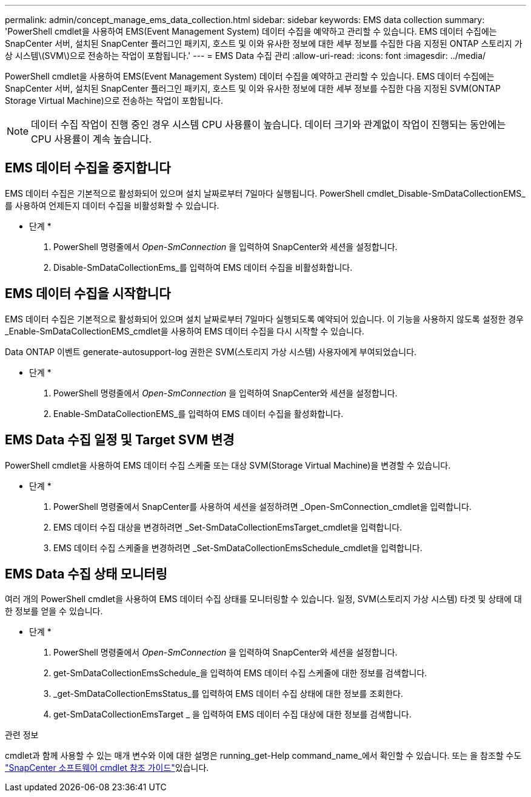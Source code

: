 ---
permalink: admin/concept_manage_ems_data_collection.html 
sidebar: sidebar 
keywords: EMS data collection 
summary: 'PowerShell cmdlet을 사용하여 EMS(Event Management System) 데이터 수집을 예약하고 관리할 수 있습니다. EMS 데이터 수집에는 SnapCenter 서버, 설치된 SnapCenter 플러그인 패키지, 호스트 및 이와 유사한 정보에 대한 세부 정보를 수집한 다음 지정된 ONTAP 스토리지 가상 시스템\(SVM\)으로 전송하는 작업이 포함됩니다.' 
---
= EMS Data 수집 관리
:allow-uri-read: 
:icons: font
:imagesdir: ../media/


[role="lead"]
PowerShell cmdlet을 사용하여 EMS(Event Management System) 데이터 수집을 예약하고 관리할 수 있습니다. EMS 데이터 수집에는 SnapCenter 서버, 설치된 SnapCenter 플러그인 패키지, 호스트 및 이와 유사한 정보에 대한 세부 정보를 수집한 다음 지정된 SVM(ONTAP Storage Virtual Machine)으로 전송하는 작업이 포함됩니다.


NOTE: 데이터 수집 작업이 진행 중인 경우 시스템 CPU 사용률이 높습니다. 데이터 크기와 관계없이 작업이 진행되는 동안에는 CPU 사용률이 계속 높습니다.



== EMS 데이터 수집을 중지합니다

EMS 데이터 수집은 기본적으로 활성화되어 있으며 설치 날짜로부터 7일마다 실행됩니다. PowerShell cmdlet_Disable-SmDataCollectionEMS_를 사용하여 언제든지 데이터 수집을 비활성화할 수 있습니다.

* 단계 *

. PowerShell 명령줄에서 _Open-SmConnection_ 을 입력하여 SnapCenter와 세션을 설정합니다.
. Disable-SmDataCollectionEms_를 입력하여 EMS 데이터 수집을 비활성화합니다.




== EMS 데이터 수집을 시작합니다

EMS 데이터 수집은 기본적으로 활성화되어 있으며 설치 날짜로부터 7일마다 실행되도록 예약되어 있습니다. 이 기능을 사용하지 않도록 설정한 경우 _Enable-SmDataCollectionEMS_cmdlet을 사용하여 EMS 데이터 수집을 다시 시작할 수 있습니다.

Data ONTAP 이벤트 generate-autosupport-log 권한은 SVM(스토리지 가상 시스템) 사용자에게 부여되었습니다.

* 단계 *

. PowerShell 명령줄에서 _Open-SmConnection_ 을 입력하여 SnapCenter와 세션을 설정합니다.
. Enable-SmDataCollectionEMS_를 입력하여 EMS 데이터 수집을 활성화합니다.




== EMS Data 수집 일정 및 Target SVM 변경

PowerShell cmdlet을 사용하여 EMS 데이터 수집 스케줄 또는 대상 SVM(Storage Virtual Machine)을 변경할 수 있습니다.

* 단계 *

. PowerShell 명령줄에서 SnapCenter를 사용하여 세션을 설정하려면 _Open-SmConnection_cmdlet을 입력합니다.
. EMS 데이터 수집 대상을 변경하려면 _Set-SmDataCollectionEmsTarget_cmdlet을 입력합니다.
. EMS 데이터 수집 스케줄을 변경하려면 _Set-SmDataCollectionEmsSchedule_cmdlet을 입력합니다.




== EMS Data 수집 상태 모니터링

여러 개의 PowerShell cmdlet을 사용하여 EMS 데이터 수집 상태를 모니터링할 수 있습니다. 일정, SVM(스토리지 가상 시스템) 타겟 및 상태에 대한 정보를 얻을 수 있습니다.

* 단계 *

. PowerShell 명령줄에서 _Open-SmConnection_ 을 입력하여 SnapCenter와 세션을 설정합니다.
. get-SmDataCollectionEmsSchedule_을 입력하여 EMS 데이터 수집 스케줄에 대한 정보를 검색합니다.
. _get-SmDataCollectionEmsStatus_를 입력하여 EMS 데이터 수집 상태에 대한 정보를 조회한다.
. get-SmDataCollectionEmsTarget _ 을 입력하여 EMS 데이터 수집 대상에 대한 정보를 검색합니다.


.관련 정보
cmdlet과 함께 사용할 수 있는 매개 변수와 이에 대한 설명은 running_get-Help command_name_에서 확인할 수 있습니다. 또는 을 참조할 수도 https://docs.netapp.com/us-en/snapcenter-cmdlets/index.html["SnapCenter 소프트웨어 cmdlet 참조 가이드"^]있습니다.
